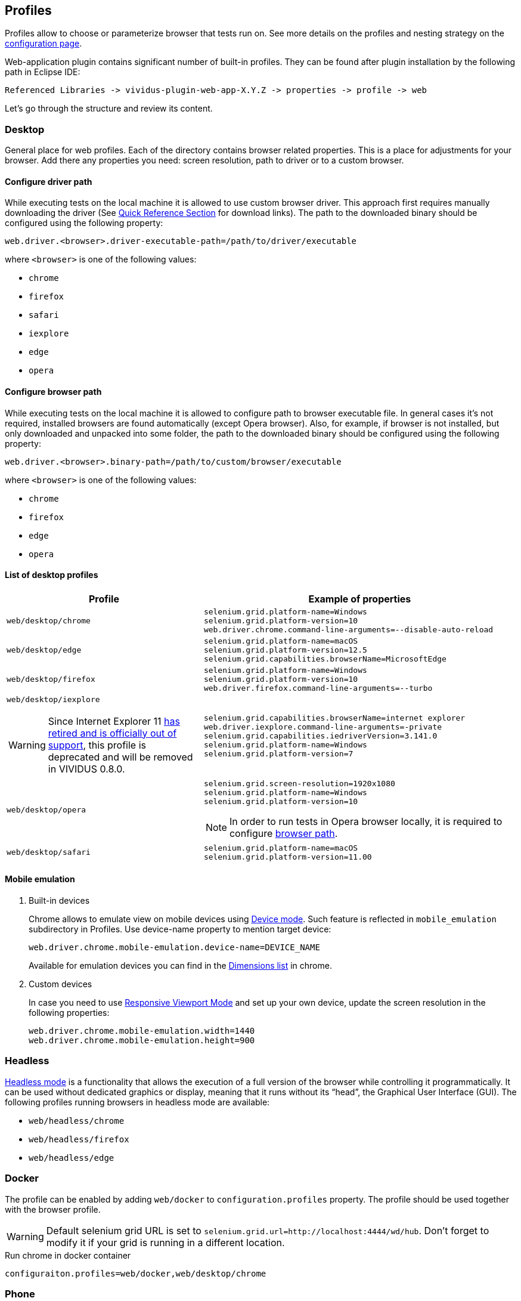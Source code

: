 == Profiles

Profiles allow to choose or parameterize browser that tests run on. See more details on the profiles and nesting strategy on the xref:ROOT:tests-configuration.adoc#_profiles[configuration page].

Web-application plugin contains significant number of built-in profiles. They can be found after plugin installation by the following path in Eclipse IDE:
[source, DIR]
----
Referenced Libraries -> vividus-plugin-web-app-X.Y.Z -> properties -> profile -> web
----

Let's go through the structure and review its content.

=== Desktop

General place for web profiles. Each of the directory contains browser related properties. This is a place for adjustments for your browser. Add there any properties you need: screen resolution, path to driver or to a custom browser.

==== Configure driver path

While executing tests on the local machine it is allowed to use custom browser
driver. This approach first requires manually downloading the driver (See
https://www.selenium.dev/documentation/webdriver/getting_started/install_drivers/#quick-reference[Quick Reference Section]
for download links). The path to the downloaded binary should be configured
using the following property:

[source, properties]
----
web.driver.<browser>.driver-executable-path=/path/to/driver/executable
----

where `<browser>` is one of the following values:

- `chrome`
- `firefox`
- `safari`
- `iexplore`
- `edge`
- `opera`

==== Configure browser path

While executing tests on the local machine it is allowed to configure path to
browser executable file. In general cases it's not required, installed browsers
are found automatically (except Opera browser). Also, for example, if browser is
not installed, but only downloaded and unpacked into some folder, the path to
the downloaded binary should be configured using the following property:

[source, properties]
----
web.driver.<browser>.binary-path=/path/to/custom/browser/executable
----

where `<browser>` is one of the following values:

- `chrome`
- `firefox`
- `edge`
- `opera`

==== List of desktop profiles

[cols="~a,~a", options="header"]
|===
|Profile
|Example of properties

.^|`web/desktop/chrome`
|
[source, properties]
----
selenium.grid.platform-name=Windows
selenium.grid.platform-version=10
web.driver.chrome.command-line-arguments=--disable-auto-reload
----

.^|`web/desktop/edge` +
|
[source, properties]
----
selenium.grid.platform-name=macOS
selenium.grid.platform-version=12.5
selenium.grid.capabilities.browserName=MicrosoftEdge
----

.^|`web/desktop/firefox`
|
[source, properties]
----
selenium.grid.platform-name=Windows
selenium.grid.platform-version=10
web.driver.firefox.command-line-arguments=--turbo
----

.^|`web/desktop/iexplore`
[WARNING]
====
Since Internet Explorer 11 https://blogs.windows.com/windowsexperience/2022/06/15/internet-explorer-11-has-retired-and-is-officially-out-of-support-what-you-need-to-know/[has retired and is officially out of support],
this profile is deprecated and will be removed in VIVIDUS 0.8.0.
====
|
[source, properties]
----
selenium.grid.capabilities.browserName=internet explorer
web.driver.iexplore.command-line-arguments=-private
selenium.grid.capabilities.iedriverVersion=3.141.0
selenium.grid.platform-name=Windows
selenium.grid.platform-version=7
----

.^|`web/desktop/opera`
|
[source, properties]
----
selenium.grid.screen-resolution=1920x1080
selenium.grid.platform-name=Windows
selenium.grid.platform-version=10
----

NOTE: In order to run tests in Opera browser locally, it is required
to configure <<_configure_browser_path,browser path>>.

.^|`web/desktop/safari`
|
[source, properties]
----
selenium.grid.platform-name=macOS
selenium.grid.platform-version=11.00
----

|===

==== Mobile emulation

. Built-in devices
+
Chrome allows to emulate view on mobile devices using https://developer.chrome.com/docs/devtools/device-mode/[Device mode]. Such feature is reflected in `mobile_emulation` subdirectory in Profiles. Use device-name property to mention target device:
+
[source, properties]
----
web.driver.chrome.mobile-emulation.device-name=DEVICE_NAME
----
Available for emulation devices you can find in the https://developer.chrome.com/docs/devtools/device-mode/#device[Dimensions list] in chrome.

. Custom devices
+
In case you need to use https://developer.chrome.com/docs/devtools/device-mode/#responsive[Responsive Viewport Mode] and set up your own device, update the screen resolution in the following properties:
+
[source, properties]
----
web.driver.chrome.mobile-emulation.width=1440
web.driver.chrome.mobile-emulation.height=900
----

=== Headless

https://en.wikipedia.org/wiki/Headless_browser[Headless mode] is a functionality that allows the execution of a full
version of the browser while controlling it programmatically. It can be used without dedicated graphics or display,
meaning that it runs without its “head”, the Graphical User Interface (GUI). The following profiles running browsers in
headless mode are available:

- `web/headless/chrome`
- `web/headless/firefox`
- `web/headless/edge`

=== Docker
The profile can be enabled by adding `web/docker` to `configuration.profiles` property. The profile should be used together with the browser profile.

WARNING: Default selenium grid URL is set to `selenium.grid.url=http://localhost:4444/wd/hub`. Don't forget to modify it if your grid is running in a different location.

.Run chrome in docker container
[source,properties]
----
configuraiton.profiles=web/docker,web/desktop/chrome
----


=== Phone

Contains phone related properties, for android and iOS devices.

[cols="~a,~a", options="header"]
|===
|Profile
|Example of properties

.^|web/phone/android
|
[source, properties]
----
selenium.grid.capabilities.platformName=Android
selenium.grid.capabilities.platformVersion=12.0
selenium.grid.capabilities.deviceOrientation=portrait
selenium.grid.capabilities.appiumVersion=2.0.0
----

.^|web/phone/ios
|
[source, properties]
----
selenium.grid.capabilities.platformName=iOS
selenium.grid.capabilities.platformVersion=16.2
selenium.grid.capabilities.deviceOrientation=portrait
selenium.grid.capabilities.appiumVersion=2.0.0
----
|===

=== Tablet

Similar to the xref:plugins:plugin-web-app.adoc#_phone[Phone] directory, but is designed for tablets properties.

[cols="~a,~a", options="header"]
|===
|Profile
|Example of properties

.^|web/tablet
|
[source, properties]
----
selenium.grid.capabilities.platformName=iOS
selenium.grid.capabilities.platformVersion=14.0
selenium.grid.capabilities.deviceName=iPad
selenium.grid.capabilities.deviceOrientation=landscape
selenium.grid.capabilities.appiumVersion=1.21.1
----
|===
